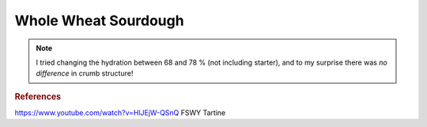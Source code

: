 .. index::
   single: bread; sourdough

Whole Wheat Sourdough
=====================

.. multiply::

.. ingredients::

   - :amnt:`500 g` AP flour
   - :amnt:`200 g` whole wheat flour
   - :amnt:`200 g` bread flour
   - :amnt:`100 g` rye flour
   - :amnt:`200 g` active starter (has been fed at least twice)
   - :amnt:`780 g` water
   - :amnt:`20 g` salt

.. procedure::

   Mix the flours with :amnt:`700 g` water at ~100 F and roughly mix.
   Autolyse for 20-30 minutes. Mix the starter and the remaining water. Add
   to the dough. Add salt. Mix using the pincher method and fold a
   few times.

   Let raise for 3-6 hours (or overnight in the fridge), folding three-four times in the first hour.

   Divide and let rest on a lightly floured surface for 10-15 minutes. Stretch and fold the four corners of the dough onto itself
   (I usually do east-west-north-south). Cover with an inverted bowl.
   After 15 minutes fold again if looking excessively floppy, if not,
   invert and by dragging the dough seam side down around on the board make into a taut ball (do not squish it though, you still want the bubbles).
   Put in bannetton (or lined bowl) seam side up.
   Cover and proof for 1-2 hours or in the fridge for 12-24 hours (finger dent test usually works well here).

   Meanwhile heat the dutch oven in the oven to 500F. Invert the dough on parchment paper, seam side down.
   Score the top (I like a slightly curved score across the top, about 2cm deep, at about a 45 degree angle.
   Be generous here, the scoring allows the dough to expand). Using the parchment, transfer dough to dutch oven.
   Bake covered for 25 minutes. Reduce temperature to 450F.
   Bake for 25-30 minutes more until it looks baked to your taste.
   Put on cooling rack and wait until room temperature, 1-2 hours.

.. note::

   I tried changing the hydration between 68 and 78 % (not including starter), and to my surprise there
   was *no difference* in crumb structure!

.. rubric:: References

https://www.youtube.com/watch?v=HlJEjW-QSnQ
FSWY
Tartine

.. sectionauthor:: Carlo